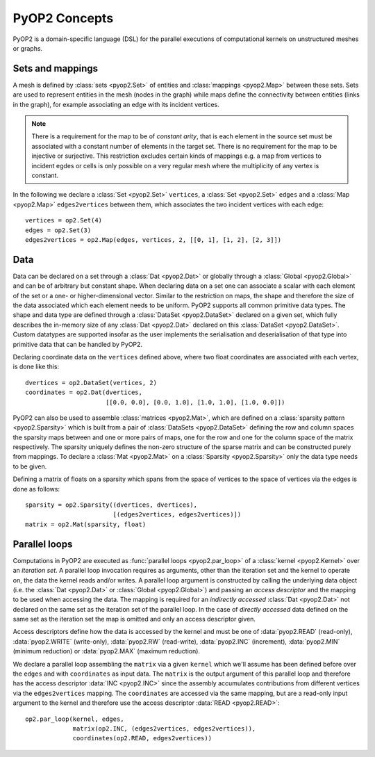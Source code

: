 PyOP2 Concepts
==============

PyOP2 is a domain-specific language (DSL) for the parallel executions of
computational kernels on unstructured meshes or graphs.

Sets and mappings
-----------------

A mesh is defined by :class:`sets <pyop2.Set>` of entities and
:class:`mappings <pyop2.Map>` between these sets. Sets are used to represent
entities in the mesh (nodes in the graph) while maps define the connectivity
between entities (links in the graph), for example associating an edge with
its incident vertices.

.. note ::
  There is a requirement for the map to be of *constant arity*, that is each
  element in the source set must be associated with a constant number of
  elements in the target set. There is no requirement for the map to be
  injective or surjective. This restriction excludes certain kinds of mappings
  e.g. a map from vertices to incident egdes or cells is only possible on a
  very regular mesh where the multiplicity of any vertex is constant.

In the following we declare a :class:`Set <pyop2.Set>` ``vertices``, a
:class:`Set <pyop2.Set>` ``edges`` and a :class:`Map <pyop2.Map>`
``edges2vertices`` between them, which associates the two incident vertices
with each edge: ::

    vertices = op2.Set(4)
    edges = op2.Set(3)
    edges2vertices = op2.Map(edges, vertices, 2, [[0, 1], [1, 2], [2, 3]])

Data
----

Data can be declared on a set through a :class:`Dat <pyop2.Dat>` or globally
through a :class:`Global <pyop2.Global>` and can be of arbitrary but constant
shape. When declaring data on a set one can associate a scalar with each
element of the set or a one- or higher-dimensional vector. Similar to the
restriction on maps, the shape and therefore the size of the data associated
which each element needs to be uniform. PyOP2 supports all common primitive
data types. The shape and data type are defined through a :class:`DataSet
<pyop2.DataSet>` declared on a given set, which fully describes the in-memory
size of any :class:`Dat <pyop2.Dat>` declared on this :class:`DataSet
<pyop2.DataSet>`. Custom datatypes are supported insofar as the user
implements the serialisation and deserialisation of that type into primitive
data that can be handled by PyOP2.

Declaring coordinate data on the ``vertices`` defined above, where two float
coordinates are associated with each vertex, is done like this: ::

    dvertices = op2.DataSet(vertices, 2)
    coordinates = op2.Dat(dvertices,
                          [[0.0, 0.0], [0.0, 1.0], [1.0, 1.0], [1.0, 0.0]])

PyOP2 can also be used to assemble :class:`matrices <pyop2.Mat>`, which are
defined on a :class:`sparsity pattern <pyop2.Sparsity>` which is built from a
pair of :class:`DataSets <pyop2.DataSet>` defining the row and column spaces
the sparsity maps between and one or more pairs of maps, one for the row and
one for the column space of the matrix respectively. The sparsity uniquely
defines the non-zero structure of the sparse matrix and can be constructed
purely from mappings. To declare a :class:`Mat <pyop2.Mat>` on a
:class:`Sparsity <pyop2.Sparsity>` only the data type needs to be given.

Defining a matrix of floats on a sparsity which spans from the space of
vertices to the space of vertices via the edges is done as follows: ::

    sparsity = op2.Sparsity((dvertices, dvertices),
                            [(edges2vertices, edges2vertices)])
    matrix = op2.Mat(sparsity, float)

Parallel loops
--------------

Computations in PyOP2 are executed as :func:`parallel loops <pyop2.par_loop>`
of a :class:`kernel <pyop2.Kernel>` over an *iteration set*. A parallel loop
invocation requires as arguments, other than the iteration set and the kernel
to operate on, the data the kernel reads and/or writes. A parallel loop
argument is constructed by calling the underlying data object (i.e. the
:class:`Dat <pyop2.Dat>` or :class:`Global <pyop2.Global>`) and passing an
*access descriptor* and the mapping to be used when accessing the data. The
mapping is required for an *indirectly accessed* :class:`Dat <pyop2.Dat>` not
declared on the same set as the iteration set of the parallel loop. In the
case of *directly accessed* data defined on the same set as the iteration set
the map is omitted and only an access descriptor given.

Access descriptors define how the data is accessed by the kernel and must be
one of :data:`pyop2.READ` (read-only), :data:`pyop2.WRITE` (write-only),
:data:`pyop2.RW` (read-write), :data:`pyop2.INC` (increment),
:data:`pyop2.MIN` (minimum reduction) or :data:`pyop2.MAX` (maximum
reduction).

We declare a parallel loop assembling the ``matrix`` via a given ``kernel``
which we'll assume has been defined before over the ``edges`` and with
``coordinates`` as input data. The ``matrix`` is the output argument of this
parallel loop and therefore has the access descriptor :data:`INC <pyop2.INC>`
since the assembly accumulates contributions from different vertices via the
``edges2vertices`` mapping. The ``coordinates`` are accessed via the same
mapping, but are a read-only input argument to the kernel and therefore use
the access descriptor :data:`READ <pyop2.READ>`: ::

    op2.par_loop(kernel, edges,
                 matrix(op2.INC, (edges2vertices, edges2vertices)),
                 coordinates(op2.READ, edges2vertices))
